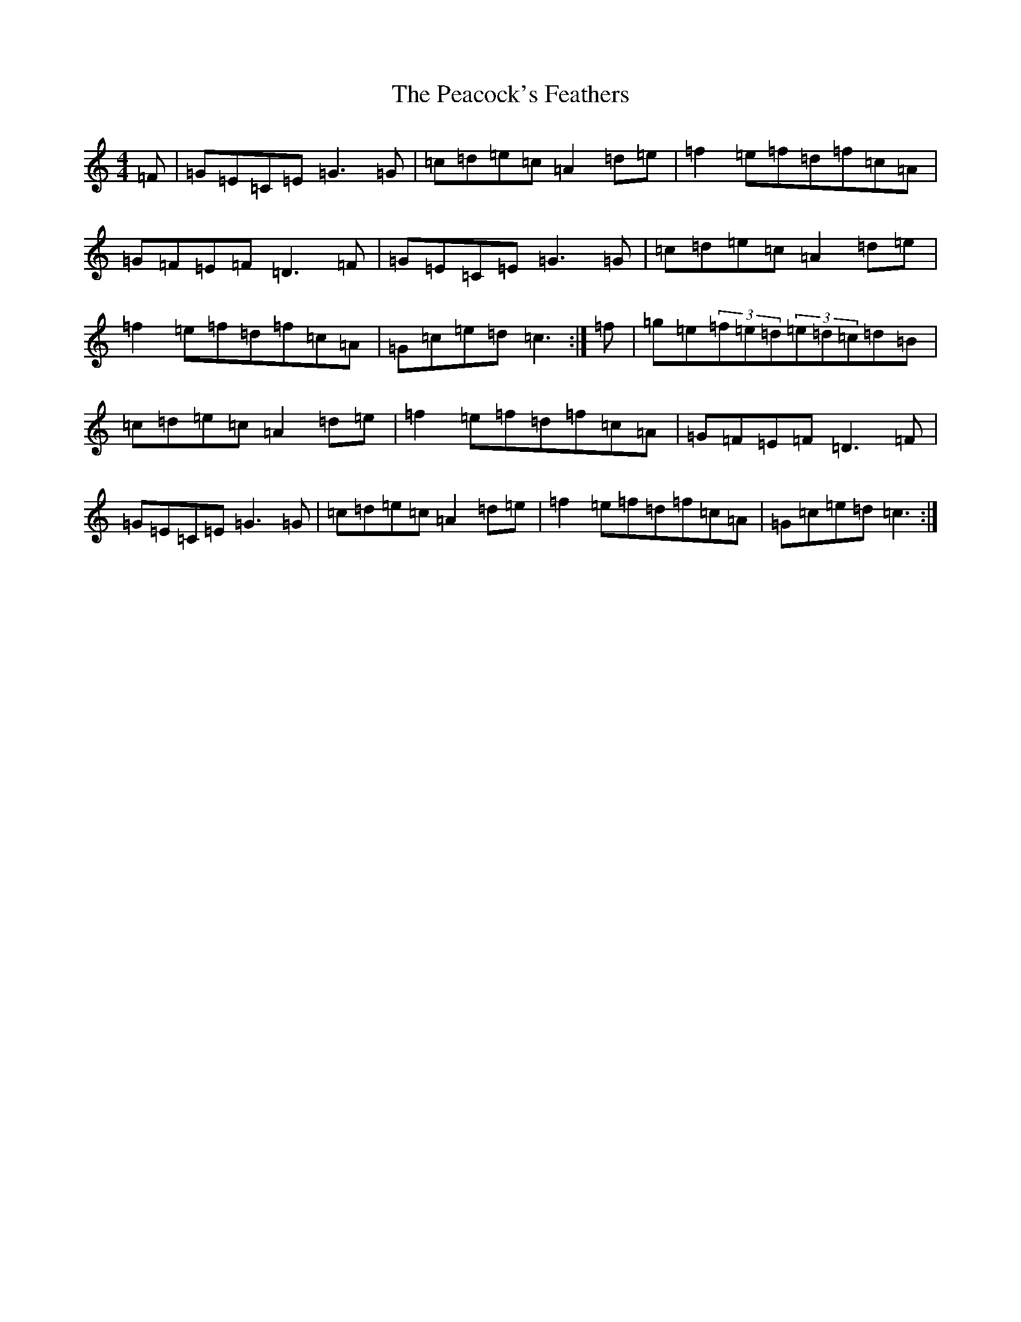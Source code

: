 X: 16807
T: Peacock's Feathers, The
S: https://thesession.org/tunes/665#setting13704
R: hornpipe
M:4/4
L:1/8
K: C Major
=F|=G=E=C=E=G3=G|=c=d=e=c=A2=d=e|=f2=e=f=d=f=c=A|=G=F=E=F=D3=F|=G=E=C=E=G3=G|=c=d=e=c=A2=d=e|=f2=e=f=d=f=c=A|=G=c=e=d=c3:|=f|=g=e(3=f=e=d(3=e=d=c=d=B|=c=d=e=c=A2=d=e|=f2=e=f=d=f=c=A|=G=F=E=F=D3=F|=G=E=C=E=G3=G|=c=d=e=c=A2=d=e|=f2=e=f=d=f=c=A|=G=c=e=d=c3:|